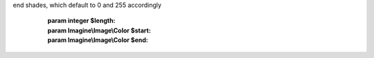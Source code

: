 .. php:namespace:: Imagine\Image\Fill\Gradient

.. php:class:: Linear

   .. php:method:: Linear::__construct()

      Constructs a linear gradient with overall gradient length, and start and
end shades, which default to 0 and 255 accordingly

      :param integer $length:
      :param Imagine\\Image\\Color $start:
      :param Imagine\\Image\\Color $end:

   .. php:method:: Linear::getColor()

      (non-PHPdoc)

      :see: Imagine\\Image\\Fill\\FillInterface::getShade()

   .. php:method:: Linear::getStart()

      :returns: Imagine\\Image\\Color

   .. php:method:: Linear::getEnd()

      :returns: Imagine\\Image\\Color

   .. php:method:: Linear::getDistance()

      Get the distance of the position relative to the beginning of the gradient

      :param Imagine\\Image\\PointInterface $position:

      :returns: integer